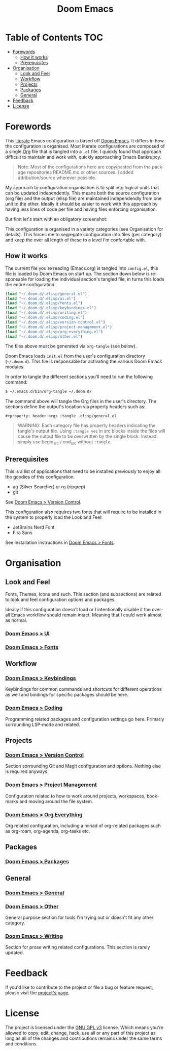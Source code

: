#+title: Doom Emacs
#+language: en
#+property: header-args :tangle config.el :cache yes :results silent :auto_tangle yes

#+attr_html: :style margin-left: auto; margin-right: auto;
[[./splash/doom-emacs-bw-light.svg]]
* Table of Contents :TOC:
- [[#forewords][Forewords]]
  - [[#how-it-works][How it works]]
  - [[#prerequisites][Prerequisites]]
- [[#organisation][Organisation]]
  - [[#look-and-feel][Look and Feel]]
  - [[#workflow][Workflow]]
  - [[#projects][Projects]]
  - [[#packages][Packages]]
  - [[#general][General]]
- [[#feedback][Feedback]]
- [[#license][License]]

* Forewords
This [[http://en.wikipedia.org/wiki/Literate_programming][literate]] Emacs configuration is based off [[https://github.com/doomemacs/doomemacs][Doom Emacs]]. It differs in how the configuration is organised. Most literate configurations are composed of a single [[http://orgmode.org/][Org]] file that is tangled into a =.el= file. I quickly found that approach difficult to maintain and work with, quickly approaching Emacs Bankrupcy.

#+begin_quote
Note: Most of the configurations here are copy/pasted from the package repositories README.md or other sources. I added attribution/source wherever possible.
#+end_quote

My approach to configuration organisation is to split into logical units that can be updated independently. This means both the source configuration (org file) and the output (elisp file) are maintained independendly from one unit to the other. Ideally it should be easier to work with this approach by having less lines of code per file and having files enforcing organisation.

But first let's start with an obligatory screenshot:
#+attr_org: :width 800
[[./resources/preview.png]]

This configuration is organised in a variety categories (see Organisation for details). This forces me to segregate configuration into files (per category) and keep the over all length of these to a level I'm confortable with.

** How it works
The current file you're reading (Emacs.org) is tangled into =config.el=, this file is loaded by Doom Emacs on start up. The section down below is responsable for loading the individual section's tangled file, in turns this loads the entire configuration.

#+begin_src emacs-lisp
(load "~/.doom.d/.elisp/general.el")
(load "~/.doom.d/.elisp/ui.el")
(load "~/.doom.d/.elisp/fonts.el")
(load "~/.doom.d/.elisp/keybindings.el")
(load "~/.doom.d/.elisp/writing.el")
(load "~/.doom.d/.elisp/coding.el")
(load "~/.doom.d/.elisp/version-control.el")
(load "~/.doom.d/.elisp/project-management.el")
(load "~/.doom.d/.elisp/org-everything.el")
(load "~/.doom.d/.elisp/other.el")
#+end_src

The files above must be generated via =org-tangle= (see below).

Doom Emacs loads =init.el= from the user's configuration directory (=~/.doom.d=). This file is responsable for activating the various Doom Emacs modules.

In order to tangle the different sections you'll need to run the following command:

#+begin_src sh :tangle no
$ ~/.emacs.d/bin/org-tangle ~/.doom.d/
#+end_src

The command above will tangle the Org files in the user's directory. The sections define the output's location via property headers such as:

#+begin_example
#+property: header-args :tangle .elisp/general.el
#+end_example

#+begin_quote
WARNING: Each category file has property headers indicating the tangle's output file. Using =:tangle yes= in src blocks inside the files will cause the output file to be overwritten by the single block.
Instead simply use begin_src / end_src without =:tangle=.
#+end_quote

** Prerequisites
This is a list of applications that need to be installed previously to enjoy all the goodies of this configuration.

- ag (Silver Searcher) or rg (ripgrep)
- git

See [[file:version-control.org][Doom Emacs > Version Control]].

This configuration also requires two fonts that will require to be installed in the system to properly load the Look and Feel:
- JetBrains Nerd Font
- Fira Sans

See installation instructions in [[file:fonts.org][Doom Emacs > Fonts]].

* Organisation
** Look and Feel
Fonts, Themes, Icons and such. This section (and subsections) are related to look and feel configuration options and packages.

Ideally if this configuration doesn't load or I intentionally disable it the overall Emacs workflow should remain intact. Meaning that I could work almost as normal.

*** [[file:ui.org][Doom Emacs > UI]]
*** [[file:fonts.org][Doom Emacs > Fonts]]

** Workflow
*** [[file:keybindings.org][Doom Emacs > Keybindings]]
Keybindings for common commands and shortcuts for different operations as well and bindings for specific packages should be here.

*** [[file:coding.org][Doom Emacs > Coding]]
Programming related packages and configuration settings go here. Primarly sorrounding LSP-mode and related.

** Projects
*** [[file:version-control.org][Doom Emacs > Version Control]]
Section sorrounding Git and Magit configuration and options. Nothing else is required anyways.

*** [[file:project-management.org][Doom Emacs > Project Management]]
Configuration related to how to work around projects, workspaces, bookmarks and moving around the file system.

*** [[file:org-everything.org][Doom Emacs > Org Everything]]
Org related configuration, including a miriad of org-related packages such as org-roam, org-agenda, org-tasks etc.

** Packages
*** [[file:packages.org][Doom Emacs > Packages]]

** General
*** [[file:general.org][Doom Emacs > General]]
*** [[file:other.org][Doom Emacs > Other]]
General purpose  section for tools I'm trying out or doesn't fit any other category.

*** [[file:writing.org][Doom Emacs > Writing]]
Section for prose writing related configurations. This section is rarely updated.

* Feedback
If you'd like to contribute to the project or file a bug or feature request, please visit the [[https://github.com/desyncr/.doom.d][project's page]].

* License
The project is licensed under the [[http://www.gnu.org/licenses/gpl.html][GNU GPL v3]] license. Which means you're allowed to copy, edit, change, hack, use all or any part of this project as long as all of the changes and contributions remains under the same terms and conditions.
